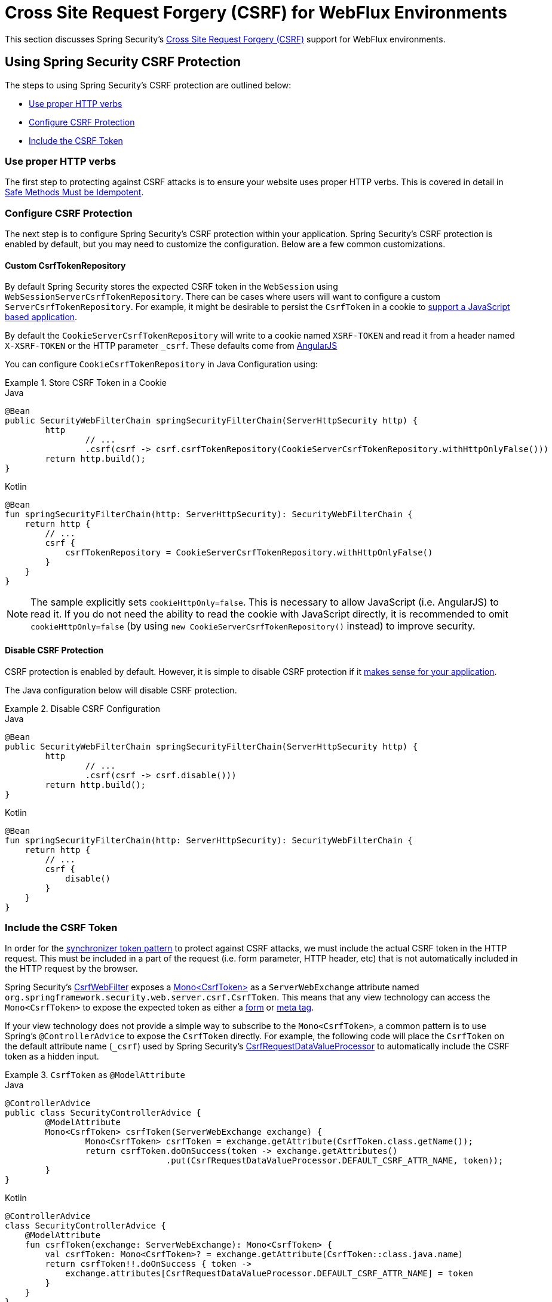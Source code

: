 [[webflux-csrf]]
= Cross Site Request Forgery (CSRF) for WebFlux Environments

This section discusses Spring Security's <<csrf,Cross Site Request Forgery (CSRF)>> support for WebFlux environments.

[[webflux-csrf-using]]
== Using Spring Security CSRF Protection
The steps to using Spring Security's CSRF protection are outlined below:

* <<webflux-csrf-idempotent,Use proper HTTP verbs>>
* <<webflux-csrf-configure,Configure CSRF Protection>>
* <<webflux-csrf-include,Include the CSRF Token>>

[[webflux-csrf-idempotent]]
=== Use proper HTTP verbs
The first step to protecting against CSRF attacks is to ensure your website uses proper HTTP verbs.
This is covered in detail in <<csrf-protection-idempotent,Safe Methods Must be Idempotent>>.

[[webflux-csrf-configure]]
=== Configure CSRF Protection
The next step is to configure Spring Security's CSRF protection within your application.
Spring Security's CSRF protection is enabled by default, but you may need to customize the configuration.
Below are a few common customizations.

[[webflux-csrf-configure-custom-repository]]
==== Custom CsrfTokenRepository

By default Spring Security stores the expected CSRF token in the `WebSession` using `WebSessionServerCsrfTokenRepository`.
There can be cases where users will want to configure a custom `ServerCsrfTokenRepository`.
For example, it might be desirable to persist the `CsrfToken` in a cookie to <<webflux-csrf-include-ajax-auto,support a JavaScript based application>>.

By default the `CookieServerCsrfTokenRepository` will write to a cookie named `XSRF-TOKEN` and read it from a header named `X-XSRF-TOKEN` or the HTTP parameter `_csrf`.
These defaults come from https://docs.angularjs.org/api/ng/service/$http#cross-site-request-forgery-xsrf-protection[AngularJS]

You can configure `CookieCsrfTokenRepository` in Java Configuration using:

.Store CSRF Token in a Cookie
====
.Java
[source,java,role="primary"]
-----
@Bean
public SecurityWebFilterChain springSecurityFilterChain(ServerHttpSecurity http) {
	http
		// ...
		.csrf(csrf -> csrf.csrfTokenRepository(CookieServerCsrfTokenRepository.withHttpOnlyFalse()))
	return http.build();
}
-----

.Kotlin
[source,kotlin,role="secondary"]
-----
@Bean
fun springSecurityFilterChain(http: ServerHttpSecurity): SecurityWebFilterChain {
    return http {
        // ...
        csrf {
            csrfTokenRepository = CookieServerCsrfTokenRepository.withHttpOnlyFalse()
        }
    }
}
-----
====

[NOTE]
====
The sample explicitly sets `cookieHttpOnly=false`.
This is necessary to allow JavaScript (i.e. AngularJS) to read it.
If you do not need the ability to read the cookie with JavaScript directly, it is recommended to omit `cookieHttpOnly=false` (by using `new CookieServerCsrfTokenRepository()` instead) to improve security.
====

[[webflux-csrf-configure-disable]]
==== Disable CSRF Protection
CSRF protection is enabled by default.
However, it is simple to disable CSRF protection if it <<csrf-when,makes sense for your application>>.

The Java configuration below will disable CSRF protection.

.Disable CSRF Configuration
====
.Java
[source,java,role="primary"]
----
@Bean
public SecurityWebFilterChain springSecurityFilterChain(ServerHttpSecurity http) {
	http
		// ...
		.csrf(csrf -> csrf.disable()))
	return http.build();
}
----

.Kotlin
[source,kotlin,role="secondary"]
-----
@Bean
fun springSecurityFilterChain(http: ServerHttpSecurity): SecurityWebFilterChain {
    return http {
        // ...
        csrf {
            disable()
        }
    }
}
-----
====

[[webflux-csrf-include]]
=== Include the CSRF Token

In order for the <<csrf-protection-stp,synchronizer token pattern>> to protect against CSRF attacks, we must include the actual CSRF token in the HTTP request.
This must be included in a part of the request (i.e. form parameter, HTTP header, etc) that is not automatically included in the HTTP request by the browser.

Spring Security's https://docs.spring.io/spring-security/site/docs/current/api/org/springframework/security/web/server/csrf/CsrfWebFilter.html[CsrfWebFilter] exposes a https://docs.spring.io/spring-security/site/docs/current/api/org/springframework/security/web/csrf/CsrfToken.html[Mono<CsrfToken>] as a `ServerWebExchange` attribute named `org.springframework.security.web.server.csrf.CsrfToken`.
This means that any view technology can access the `Mono<CsrfToken>` to expose the expected token as either a <<webflux-csrf-include-form-attr,form>> or <<webflux-csrf-include-ajax-meta,meta tag>>.

[[webflux-csrf-include-subscribe]]
If your view technology does not provide a simple way to subscribe to the `Mono<CsrfToken>`, a common pattern is to use Spring's `@ControllerAdvice` to expose the `CsrfToken` directly.
For example, the following code will place the `CsrfToken` on the default attribute name (`_csrf`) used by Spring Security's <<webflux-csrf-include-form-auto,CsrfRequestDataValueProcessor>> to automatically include the CSRF token as a hidden input.

.`CsrfToken` as `@ModelAttribute`
====
.Java
[source,java,role="primary"]
----
@ControllerAdvice
public class SecurityControllerAdvice {
	@ModelAttribute
	Mono<CsrfToken> csrfToken(ServerWebExchange exchange) {
		Mono<CsrfToken> csrfToken = exchange.getAttribute(CsrfToken.class.getName());
		return csrfToken.doOnSuccess(token -> exchange.getAttributes()
				.put(CsrfRequestDataValueProcessor.DEFAULT_CSRF_ATTR_NAME, token));
	}
}
----

.Kotlin
[source,kotlin,role="secondary"]
----
@ControllerAdvice
class SecurityControllerAdvice {
    @ModelAttribute
    fun csrfToken(exchange: ServerWebExchange): Mono<CsrfToken> {
        val csrfToken: Mono<CsrfToken>? = exchange.getAttribute(CsrfToken::class.java.name)
        return csrfToken!!.doOnSuccess { token ->
            exchange.attributes[CsrfRequestDataValueProcessor.DEFAULT_CSRF_ATTR_NAME] = token
        }
    }
}
----
====

Fortunately, Thymeleaf provides <<webflux-csrf-include-form-auto,integration>> that works without any additional work.

[[webflux-csrf-include-form]]
==== Form URL Encoded
In order to post an HTML form the CSRF token must be included in the form as a hidden input.
For example, the rendered HTML might look like:

.CSRF Token HTML
====
[source,html]
----
<input type="hidden"
	name="_csrf"
	value="4bfd1575-3ad1-4d21-96c7-4ef2d9f86721"/>
----
====

Next we will discuss various ways of including the CSRF token in a form as a hidden input.

[[webflux-csrf-include-form-auto]]
===== Automatic CSRF Token Inclusion

Spring Security's CSRF support provides integration with Spring's https://docs.spring.io/spring/docs/current/javadoc-api/org/springframework/web/reactive/result/view/RequestDataValueProcessor.html[RequestDataValueProcessor] via its https://docs.spring.io/spring-security/site/docs/current/api/org/springframework/security/web/reactive/result/view/CsrfRequestDataValueProcessor.html[CsrfRequestDataValueProcessor].
In order for `CsrfRequestDataValueProcessor` to work, the `Mono<CsrfToken>` must be subscribed to and the `CsrfToken` must be <<webflux-csrf-include-subscribe,exposed as an attribute>> that matches https://docs.spring.io/spring-security/site/docs/current/api/org/springframework/security/web/reactive/result/view/CsrfRequestDataValueProcessor.html#DEFAULT_CSRF_ATTR_NAME[DEFAULT_CSRF_ATTR_NAME].

Fortunately, Thymeleaf https://www.thymeleaf.org/doc/tutorials/2.1/thymeleafspring.html#integration-with-requestdatavalueprocessor[provides support] to take care of all the boilerplate for you by integrating with `RequestDataValueProcessor` to ensure that forms that have an unsafe HTTP method (i.e. post) will automatically include the actual CSRF token.

[[webflux-csrf-include-form-attr]]
===== CsrfToken Request Attribute

If the <<webflux-csrf-include,other options>> for including the actual CSRF token in the request do not work, you can take advantage of the fact that the `Mono<CsrfToken>` <<webflux-csrf-include,is exposed>> as a `ServerWebExchange` attribute named `org.springframework.security.web.server.csrf.CsrfToken`.

The Thymeleaf sample below assumes that you <<webflux-csrf-include-subscribe,expose>> the `CsrfToken` on an attribute named `_csrf`.

.CSRF Token in Form with Request Attribute
====
[source,html]
----
<form th:action="@{/logout}"
	method="post">
<input type="submit"
	value="Log out" />
<input type="hidden"
	th:name="${_csrf.parameterName}"
	th:value="${_csrf.token}"/>
</form>
----
====

[[webflux-csrf-include-ajax]]
==== Ajax and JSON Requests
If you are using JSON, then it is not possible to submit the CSRF token within an HTTP parameter.
Instead you can submit the token within a HTTP header.

In the following sections we will discuss various ways of including the CSRF token as an HTTP request header in JavaScript based applications.

[[webflux-csrf-include-ajax-auto]]
===== Automatic Inclusion

Spring Security can easily be <<webflux-csrf-configure-custom-repository,configured>> to store the expected CSRF token in a cookie.
By storing the expected CSRF in a cookie, JavaScript frameworks like https://docs.angularjs.org/api/ng/service/$http#cross-site-request-forgery-xsrf-protection[AngularJS] will automatically include the actual CSRF token in the HTTP request headers.

[[webflux-csrf-include-ajax-meta]]
===== Meta tags

An alternative pattern to <<webflux-csrf-include-form-auto,exposing the CSRF in a cookie>> is to include the CSRF token within your `meta` tags.
The HTML might look something like this:

.CSRF meta tag HTML
====
[source,html]
----
<html>
<head>
	<meta name="_csrf" content="4bfd1575-3ad1-4d21-96c7-4ef2d9f86721"/>
	<meta name="_csrf_header" content="X-CSRF-TOKEN"/>
	<!-- ... -->
</head>
<!-- ... -->
----
====

Once the meta tags contained the CSRF token, the JavaScript code would read the meta tags and include the CSRF token as a header.
If you were using jQuery, this could be done with the following:

.AJAX send CSRF Token
====
[source,javascript]
----
$(function () {
	var token = $("meta[name='_csrf']").attr("content");
	var header = $("meta[name='_csrf_header']").attr("content");
	$(document).ajaxSend(function(e, xhr, options) {
		xhr.setRequestHeader(header, token);
	});
});
----
====

The sample below assumes that you <<webflux-csrf-include-subscribe,expose>> the `CsrfToken` on an attribute named `_csrf`.
An example of doing this with Thymeleaf is shown below:

.CSRF meta tag JSP
====
[source,html]
----
<html>
<head>
	<meta name="_csrf" th:content="${_csrf.token}"/>
	<!-- default header name is X-CSRF-TOKEN -->
	<meta name="_csrf_header" th:content="${_csrf.headerName}"/>
	<!-- ... -->
</head>
<!-- ... -->
----
====

[[webflux-csrf-considerations]]
== CSRF Considerations
There are a few special considerations to consider when implementing protection against CSRF attacks.
This section discusses those considerations as it pertains to WebFlux environments.
Refer to <<csrf-considerations>> for a more general discussion.


[[webflux-considerations-csrf-login]]
=== Logging In

It is important to <<csrf-considerations-login,require CSRF for log in>> requests to protect against forging log in attempts.
Spring Security's WebFlux support does this out of the box.

[[webflux-considerations-csrf-logout]]
=== Logging Out

It is important to <<csrf-considerations-logout,require CSRF for log out>> requests to protect against forging log out attempts.
By default Spring Security's `LogoutWebFilter` only processes HTTP post requests.
This ensures that log out requires a CSRF token and that a malicious user cannot forcibly log out your users.

The easiest approach is to use a form to log out.
If you really want a link, you can use JavaScript to have the link perform a POST (i.e. maybe on a hidden form).
For browsers with JavaScript that is disabled, you can optionally have the link take the user to a log out confirmation page that will perform the POST.

If you really want to use HTTP GET with logout you can do so, but remember this is generally not recommended.
For example, the following Java Configuration will perform logout with the URL `/logout` is requested with any HTTP method:

// FIXME: This should be a link to log out documentation

.Log out with HTTP GET
====
.Java
[source,java,role="primary"]
----
@Bean
public SecurityWebFilterChain springSecurityFilterChain(ServerHttpSecurity http) {
	http
		// ...
		.logout(logout -> logout.requiresLogout(new PathPatternParserServerWebExchangeMatcher("/logout")))
	return http.build();
}
----

.Kotlin
[source,kotlin,role="secondary"]
----
@Bean
fun springSecurityFilterChain(http: ServerHttpSecurity): SecurityWebFilterChain {
    return http {
        // ...
        logout {
            requiresLogout = PathPatternParserServerWebExchangeMatcher("/logout")
        }
    }
}
----
====


[[webflux-considerations-csrf-timeouts]]
=== CSRF and Session Timeouts

By default Spring Security stores the CSRF token in the `WebSession`.
This can lead to a situation where the session expires which means there is not an expected CSRF token to validate against.

We've already discussed <<csrf-considerations-login,general solutions>> to session timeouts.
This section discusses the specifics of CSRF timeouts as it pertains to the WebFlux support.

It is simple to change storage of the expected CSRF token to be in a cookie.
For details, refer to the <<webflux-csrf-configure-custom-repository>> section.

// FIXME: We should add a custom AccessDeniedHandler section in the reference and update the links above

// FIXME: We need a WebFlux multipart body vs action story. WebFlux always has multipart enabled.
[[webflux-csrf-considerations-multipart]]
=== Multipart (file upload)
We have <<csrf-considerations-multipart,already discussed>> how protecting multipart requests (file uploads) from CSRF attacks causes a https://en.wikipedia.org/wiki/Chicken_or_the_egg[chicken and the egg] problem.
This section discusses how to implement placing the CSRF token in the <<webflux-csrf-considerations-multipart-body,body>> and <<webflux-csrf-considerations-multipart-url,url>> within a WebFlux application.

[NOTE]
====
More information about using multipart forms with Spring can be found within the https://docs.spring.io/spring/docs/5.2.x/spring-framework-reference/web-reactive.html#webflux-multipart[Multipart Data] section of the Spring reference.
====

[[webflux-csrf-considerations-multipart-body]]
==== Place CSRF Token in the Body

We have <<csrf-considerations-multipart,already discussed>> the trade-offs of placing the CSRF token in the body.

In a WebFlux application, this can be configured with the following configuration:

.Enable obtaining CSRF token from multipart/form-data
====
.Java
[source,java,role="primary"]
----
@Bean
public SecurityWebFilterChain springSecurityFilterChain(ServerHttpSecurity http) {
	http
		// ...
		.csrf(csrf -> csrf.tokenFromMultipartDataEnabled(true))
	return http.build();
}
----

.Kotlin
[source,kotlin,role="secondary"]
----
@Bean
fun springSecurityFilterChain(http: ServerHttpSecurity): SecurityWebFilterChain {
    return http {
		// ...
        csrf {
            tokenFromMultipartDataEnabled = true
        }
    }
}
----
====

[[webflux-csrf-considerations-multipart-url]]
==== Include CSRF Token in URL

We have <<csrf-considerations-multipart,already discussed>> the trade-offs of placing the CSRF token in the URL.
Since the `CsrfToken` is exposed as an `ServerHttpRequest` <<webflux-csrf-include,request attribute>>, we can use that to create an `action` with the CSRF token in it.
An example with Thymeleaf is shown below:

.CSRF Token in Action
====
[source,html]
----
<form method="post"
	th:action="@{/upload(${_csrf.parameterName}=${_csrf.token})}"
	enctype="multipart/form-data">
----
====

[[webflux-csrf-considerations-override-method]]
=== HiddenHttpMethodFilter
We have <<csrf-considerations-override-method,already discussed>> overriding the HTTP method.

In a Spring WebFlux application, overriding the HTTP method is done using https://docs.spring.io/spring-framework/docs/5.2.x/javadoc-api/org/springframework/web/filter/reactive/HiddenHttpMethodFilter.html[HiddenHttpMethodFilter].
